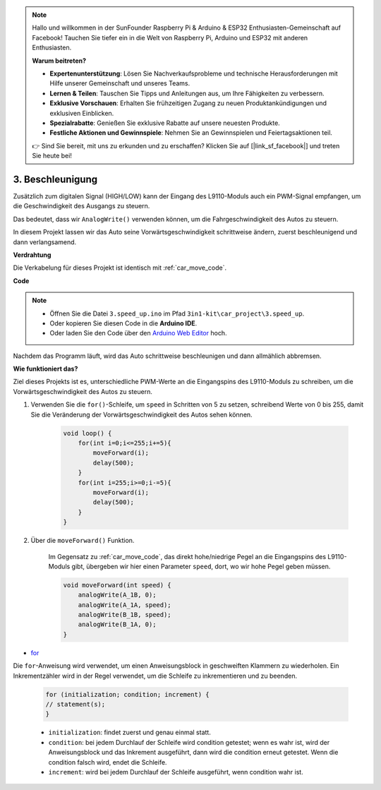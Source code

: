 .. note::

    Hallo und willkommen in der SunFounder Raspberry Pi & Arduino & ESP32 Enthusiasten-Gemeinschaft auf Facebook! Tauchen Sie tiefer ein in die Welt von Raspberry Pi, Arduino und ESP32 mit anderen Enthusiasten.

    **Warum beitreten?**

    - **Expertenunterstützung**: Lösen Sie Nachverkaufsprobleme und technische Herausforderungen mit Hilfe unserer Gemeinschaft und unseres Teams.
    - **Lernen & Teilen**: Tauschen Sie Tipps und Anleitungen aus, um Ihre Fähigkeiten zu verbessern.
    - **Exklusive Vorschauen**: Erhalten Sie frühzeitigen Zugang zu neuen Produktankündigungen und exklusiven Einblicken.
    - **Spezialrabatte**: Genießen Sie exklusive Rabatte auf unsere neuesten Produkte.
    - **Festliche Aktionen und Gewinnspiele**: Nehmen Sie an Gewinnspielen und Feiertagsaktionen teil.

    👉 Sind Sie bereit, mit uns zu erkunden und zu erschaffen? Klicken Sie auf [|link_sf_facebook|] und treten Sie heute bei!

.. _car_speed:

3. Beschleunigung
===================

Zusätzlich zum digitalen Signal (HIGH/LOW) kann der Eingang des L9110-Moduls auch ein PWM-Signal empfangen, um die Geschwindigkeit des Ausgangs zu steuern.

Das bedeutet, dass wir ``AnalogWrite()`` verwenden können, um die Fahrgeschwindigkeit des Autos zu steuern.

In diesem Projekt lassen wir das Auto seine Vorwärtsgeschwindigkeit schrittweise ändern, zuerst beschleunigend und dann verlangsamend.

**Verdrahtung**

Die Verkabelung für dieses Projekt ist identisch mit :ref:`car_move_code`.

**Code**

.. note::

    * Öffnen Sie die Datei ``3.speed_up.ino`` im Pfad ``3in1-kit\car_project\3.speed_up``.
    * Oder kopieren Sie diesen Code in die **Arduino IDE**.
    
    * Oder laden Sie den Code über den `Arduino Web Editor <https://docs.arduino.cc/cloud/web-editor/tutorials/getting-started/getting-started-web-editor>`_ hoch.

.. raw:: html
    
    <iframe src=https://create.arduino.cc/editor/sunfounder01/c15276c1-2359-4de6-ac82-a14a72e041c6/preview?embed style="height:510px;width:100%;margin:10px 0" frameborder=0></iframe>


Nachdem das Programm läuft, wird das Auto schrittweise beschleunigen und dann allmählich abbremsen.

**Wie funktioniert das?**

Ziel dieses Projekts ist es, unterschiedliche PWM-Werte an die Eingangspins des L9110-Moduls zu schreiben, um die Vorwärtsgeschwindigkeit des Autos zu steuern.

#. Verwenden Sie die ``for()``-Schleife, um ``speed`` in Schritten von 5 zu setzen, schreibend Werte von 0 bis 255, damit Sie die Veränderung der Vorwärtsgeschwindigkeit des Autos sehen können.

    .. code-block:: arduino

        void loop() {
            for(int i=0;i<=255;i+=5){
                moveForward(i);
                delay(500);
            }
            for(int i=255;i>=0;i-=5){
                moveForward(i);
                delay(500);
            }
        }

#. Über die ``moveForward()`` Funktion.

    Im Gegensatz zu :ref:`car_move_code`, das direkt hohe/niedrige Pegel an die Eingangspins des L9110-Moduls gibt, übergeben wir hier einen Parameter ``speed``, dort, wo wir hohe Pegel geben müssen.

    .. code-block:: arduino

        void moveForward(int speed) {
            analogWrite(A_1B, 0);
            analogWrite(A_1A, speed);
            analogWrite(B_1B, speed);
            analogWrite(B_1A, 0);
        }

* `for <https://www.arduino.cc/reference/en/language/structure/control-structure/for/>`_

Die ``for``-Anweisung wird verwendet, um einen Anweisungsblock in geschweiften Klammern zu wiederholen. Ein Inkrementzähler wird in der Regel verwendet, um die Schleife zu inkrementieren und zu beenden. 

    .. code-block:: arduino

        for (initialization; condition; increment) {
        // statement(s);
        }

    * ``initialization``: findet zuerst und genau einmal statt.
    * ``condition``: bei jedem Durchlauf der Schleife wird condition getestet; wenn es wahr ist, wird der Anweisungsblock und das Inkrement ausgeführt, dann wird die condition erneut getestet. Wenn die condition falsch wird, endet die Schleife.
    * ``increment``: wird bei jedem Durchlauf der Schleife ausgeführt, wenn condition wahr ist.
